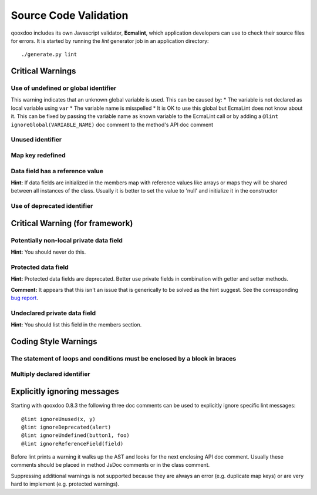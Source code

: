 .. _pages/tool/source_code_validation#source_code_validation:

Source Code Validation
**********************
qooxdoo includes its own Javascript validator, **Ecmalint**, which application developers can use to check their source files for errors. It is started by running the *lint* generator job in an application directory:

::

    ./generate.py lint

.. _pages/tool/source_code_validation#critical_warnings:

Critical Warnings
=================

.. _pages/tool/source_code_validation#use_of_undefined_or_global_identifier:

Use of undefined or global identifier
-------------------------------------
This warning indicates that an unknown global variable is used. This can be caused by:
* The variable is not declared as local variable using ``var``
* The variable name is misspelled
* It is OK to use this global but EcmaLint does not know about it. This can be fixed by passing the variable name as known variable to the EcmaLint call or by adding a ``@lint ignoreGlobal(VARIABLE_NAME)`` doc comment to the method's API doc comment

.. _pages/tool/source_code_validation#unused_identifier:

Unused identifier
-----------------

.. _pages/tool/source_code_validation#map_key_redefined:

Map key redefined
-----------------

.. _pages/tool/source_code_validation#data_field_has_a_reference_value:

Data field has a reference value
--------------------------------
**Hint:** If data fields are initialized in the members map with reference values like arrays or maps they will be shared between all instances of the class. Usually it is better to set the value to 'null' and initialize it in the constructor

.. _pages/tool/source_code_validation#use_of_deprecated_identifier:

Use of deprecated identifier
----------------------------

.. _pages/tool/source_code_validation#critical_warning_for_framework:

Critical Warning (for framework)
================================

.. _pages/tool/source_code_validation#potentially_non-local_private_data_field:

Potentially non-local private data field
----------------------------------------
**Hint:** You should never do this.

.. _pages/tool/source_code_validation#protected_data_field:

Protected data field
--------------------
**Hint:** Protected data fields are deprecated. Better use private fields in combination with getter and setter methods.

**Comment:** It appears that this isn't an issue that is generically to be solved as the hint suggest. See the corresponding `bug report <http://bugzilla.qooxdoo.org/show_bug.cgi?id=2095>`_.

.. _pages/tool/source_code_validation#undeclared_private_data_field:

Undeclared private data field
-----------------------------
**Hint:** You should list this field in the members section.

.. _pages/tool/source_code_validation#coding_style_warnings:

Coding Style Warnings
=====================

.. _pages/tool/source_code_validation#the_statement_of_loops_and_conditions_must_be_enclosed_by_a_block_in_braces:

The statement of loops and conditions must be enclosed by a block in braces
---------------------------------------------------------------------------

.. _pages/tool/source_code_validation#multiply_declared_identifier:

Multiply declared identifier
----------------------------

.. _pages/tool/source_code_validation#explicitly_ignoring_messages:

Explicitly ignoring messages
============================

Starting with qooxdoo 0.8.3 the following three doc comments can be used to explicitly ignore specific lint messages:

::

    @lint ignoreUnused(x, y)
    @lint ignoreDeprecated(alert)
    @lint ignoreUndefined(button1, foo)
    @lint ignoreReferenceField(field)

Before lint prints a warning it walks up the AST and looks for the next enclosing API doc comment. Usually these comments should be placed in method JsDoc comments or in the class comment.

Suppressing additional warnings is not supported because they are always an
error (e.g. duplicate map keys) or are very hard to implement (e.g. protected
warnings).

